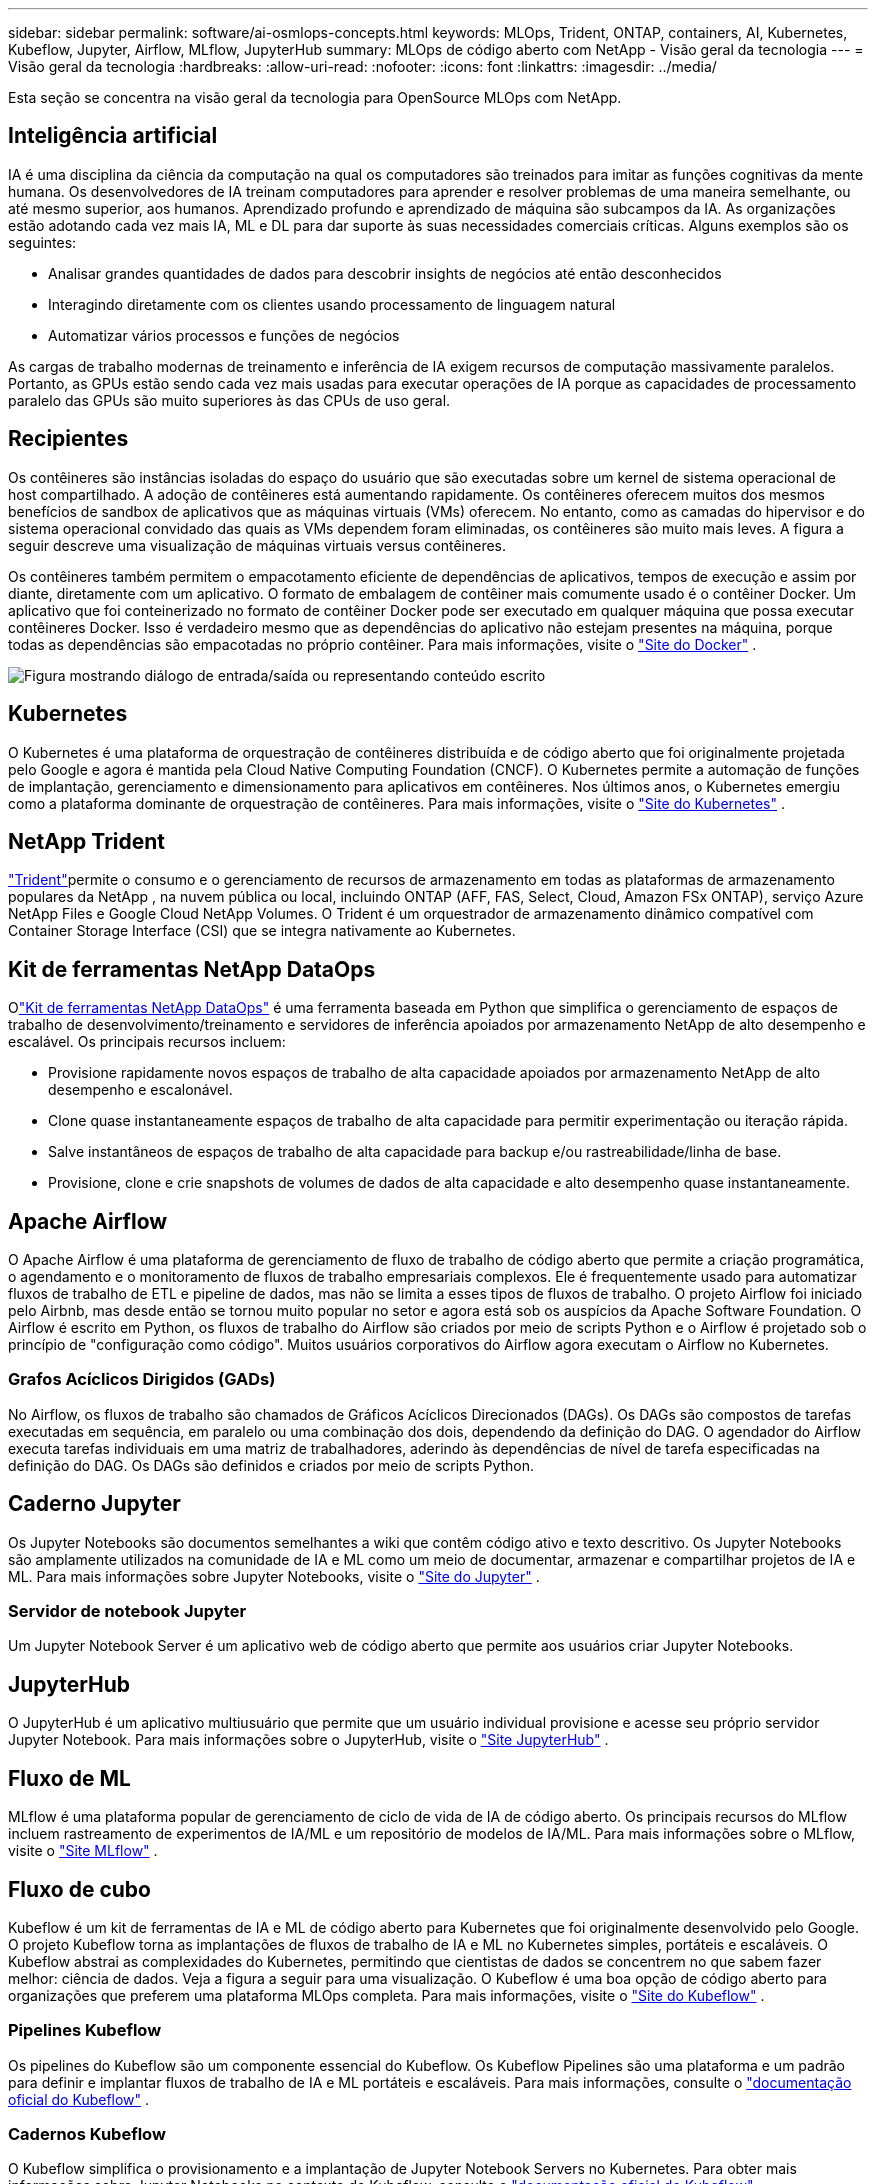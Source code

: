 ---
sidebar: sidebar 
permalink: software/ai-osmlops-concepts.html 
keywords: MLOps, Trident, ONTAP, containers, AI, Kubernetes, Kubeflow, Jupyter, Airflow, MLflow, JupyterHub 
summary: MLOps de código aberto com NetApp - Visão geral da tecnologia 
---
= Visão geral da tecnologia
:hardbreaks:
:allow-uri-read: 
:nofooter: 
:icons: font
:linkattrs: 
:imagesdir: ../media/


[role="lead"]
Esta seção se concentra na visão geral da tecnologia para OpenSource MLOps com NetApp.



== Inteligência artificial

IA é uma disciplina da ciência da computação na qual os computadores são treinados para imitar as funções cognitivas da mente humana.  Os desenvolvedores de IA treinam computadores para aprender e resolver problemas de uma maneira semelhante, ou até mesmo superior, aos humanos.  Aprendizado profundo e aprendizado de máquina são subcampos da IA.  As organizações estão adotando cada vez mais IA, ML e DL para dar suporte às suas necessidades comerciais críticas.  Alguns exemplos são os seguintes:

* Analisar grandes quantidades de dados para descobrir insights de negócios até então desconhecidos
* Interagindo diretamente com os clientes usando processamento de linguagem natural
* Automatizar vários processos e funções de negócios


As cargas de trabalho modernas de treinamento e inferência de IA exigem recursos de computação massivamente paralelos.  Portanto, as GPUs estão sendo cada vez mais usadas para executar operações de IA porque as capacidades de processamento paralelo das GPUs são muito superiores às das CPUs de uso geral.



== Recipientes

Os contêineres são instâncias isoladas do espaço do usuário que são executadas sobre um kernel de sistema operacional de host compartilhado.  A adoção de contêineres está aumentando rapidamente.  Os contêineres oferecem muitos dos mesmos benefícios de sandbox de aplicativos que as máquinas virtuais (VMs) oferecem.  No entanto, como as camadas do hipervisor e do sistema operacional convidado das quais as VMs dependem foram eliminadas, os contêineres são muito mais leves.  A figura a seguir descreve uma visualização de máquinas virtuais versus contêineres.

Os contêineres também permitem o empacotamento eficiente de dependências de aplicativos, tempos de execução e assim por diante, diretamente com um aplicativo.  O formato de embalagem de contêiner mais comumente usado é o contêiner Docker.  Um aplicativo que foi conteinerizado no formato de contêiner Docker pode ser executado em qualquer máquina que possa executar contêineres Docker.  Isso é verdadeiro mesmo que as dependências do aplicativo não estejam presentes na máquina, porque todas as dependências são empacotadas no próprio contêiner.  Para mais informações, visite o https://www.docker.com["Site do Docker"^] .

image:aicp-002.png["Figura mostrando diálogo de entrada/saída ou representando conteúdo escrito"]



== Kubernetes

O Kubernetes é uma plataforma de orquestração de contêineres distribuída e de código aberto que foi originalmente projetada pelo Google e agora é mantida pela Cloud Native Computing Foundation (CNCF).  O Kubernetes permite a automação de funções de implantação, gerenciamento e dimensionamento para aplicativos em contêineres.  Nos últimos anos, o Kubernetes emergiu como a plataforma dominante de orquestração de contêineres.  Para mais informações, visite o https://kubernetes.io["Site do Kubernetes"^] .



== NetApp Trident

link:https://docs.netapp.com/us-en/trident/index.html["Trident"^]permite o consumo e o gerenciamento de recursos de armazenamento em todas as plataformas de armazenamento populares da NetApp , na nuvem pública ou local, incluindo ONTAP (AFF, FAS, Select, Cloud, Amazon FSx ONTAP), serviço Azure NetApp Files e Google Cloud NetApp Volumes.  O Trident é um orquestrador de armazenamento dinâmico compatível com Container Storage Interface (CSI) que se integra nativamente ao Kubernetes.



== Kit de ferramentas NetApp DataOps

Olink:https://github.com/NetApp/netapp-dataops-toolkit["Kit de ferramentas NetApp DataOps"^] é uma ferramenta baseada em Python que simplifica o gerenciamento de espaços de trabalho de desenvolvimento/treinamento e servidores de inferência apoiados por armazenamento NetApp de alto desempenho e escalável.  Os principais recursos incluem:

* Provisione rapidamente novos espaços de trabalho de alta capacidade apoiados por armazenamento NetApp de alto desempenho e escalonável.
* Clone quase instantaneamente espaços de trabalho de alta capacidade para permitir experimentação ou iteração rápida.
* Salve instantâneos de espaços de trabalho de alta capacidade para backup e/ou rastreabilidade/linha de base.
* Provisione, clone e crie snapshots de volumes de dados de alta capacidade e alto desempenho quase instantaneamente.




== Apache Airflow

O Apache Airflow é uma plataforma de gerenciamento de fluxo de trabalho de código aberto que permite a criação programática, o agendamento e o monitoramento de fluxos de trabalho empresariais complexos.  Ele é frequentemente usado para automatizar fluxos de trabalho de ETL e pipeline de dados, mas não se limita a esses tipos de fluxos de trabalho.  O projeto Airflow foi iniciado pelo Airbnb, mas desde então se tornou muito popular no setor e agora está sob os auspícios da Apache Software Foundation.  O Airflow é escrito em Python, os fluxos de trabalho do Airflow são criados por meio de scripts Python e o Airflow é projetado sob o princípio de "configuração como código".  Muitos usuários corporativos do Airflow agora executam o Airflow no Kubernetes.



=== Grafos Acíclicos Dirigidos (GADs)

No Airflow, os fluxos de trabalho são chamados de Gráficos Acíclicos Direcionados (DAGs).  Os DAGs são compostos de tarefas executadas em sequência, em paralelo ou uma combinação dos dois, dependendo da definição do DAG.  O agendador do Airflow executa tarefas individuais em uma matriz de trabalhadores, aderindo às dependências de nível de tarefa especificadas na definição do DAG.  Os DAGs são definidos e criados por meio de scripts Python.



== Caderno Jupyter

Os Jupyter Notebooks são documentos semelhantes a wiki que contêm código ativo e texto descritivo.  Os Jupyter Notebooks são amplamente utilizados na comunidade de IA e ML como um meio de documentar, armazenar e compartilhar projetos de IA e ML.  Para mais informações sobre Jupyter Notebooks, visite o http://www.jupyter.org/["Site do Jupyter"^] .



=== Servidor de notebook Jupyter

Um Jupyter Notebook Server é um aplicativo web de código aberto que permite aos usuários criar Jupyter Notebooks.



== JupyterHub

O JupyterHub é um aplicativo multiusuário que permite que um usuário individual provisione e acesse seu próprio servidor Jupyter Notebook.  Para mais informações sobre o JupyterHub, visite o https://jupyter.org/hub["Site JupyterHub"^] .



== Fluxo de ML

MLflow é uma plataforma popular de gerenciamento de ciclo de vida de IA de código aberto.  Os principais recursos do MLflow incluem rastreamento de experimentos de IA/ML e um repositório de modelos de IA/ML.  Para mais informações sobre o MLflow, visite o https://www.mlflow.org/["Site MLflow"^] .



== Fluxo de cubo

Kubeflow é um kit de ferramentas de IA e ML de código aberto para Kubernetes que foi originalmente desenvolvido pelo Google.  O projeto Kubeflow torna as implantações de fluxos de trabalho de IA e ML no Kubernetes simples, portáteis e escaláveis.  O Kubeflow abstrai as complexidades do Kubernetes, permitindo que cientistas de dados se concentrem no que sabem fazer melhor: ciência de dados.  Veja a figura a seguir para uma visualização.  O Kubeflow é uma boa opção de código aberto para organizações que preferem uma plataforma MLOps completa.  Para mais informações, visite o http://www.kubeflow.org/["Site do Kubeflow"^] .



=== Pipelines Kubeflow

Os pipelines do Kubeflow são um componente essencial do Kubeflow.  Os Kubeflow Pipelines são uma plataforma e um padrão para definir e implantar fluxos de trabalho de IA e ML portáteis e escaláveis. Para mais informações, consulte o https://www.kubeflow.org/docs/components/pipelines/["documentação oficial do Kubeflow"^] .



=== Cadernos Kubeflow

O Kubeflow simplifica o provisionamento e a implantação de Jupyter Notebook Servers no Kubernetes.  Para obter mais informações sobre Jupyter Notebooks no contexto do Kubeflow, consulte o https://www.kubeflow.org/docs/components/notebooks/overview/["documentação oficial do Kubeflow"^] .



=== Katib

Katib é um projeto nativo do Kubernetes para aprendizado de máquina automatizado (AutoML).  O Katib oferece suporte ao ajuste de hiperparâmetros, parada antecipada e pesquisa de arquitetura neural (NAS).  Katib é um projeto agnóstico em relação a frameworks de aprendizado de máquina (ML).  Ele pode ajustar hiperparâmetros de aplicativos escritos em qualquer linguagem escolhida pelos usuários e oferece suporte nativo a muitas estruturas de ML, como TensorFlow, MXNet, PyTorch, XGBoost e outras.  O Katib oferece suporte a vários algoritmos AutoML, como otimização bayesiana, estimadores de árvore de Parzen, busca aleatória, estratégia de evolução de adaptação de matriz de covariância, hiperbanda, busca de arquitetura neural eficiente, busca de arquitetura diferenciável e muito mais.  Para obter mais informações sobre Jupyter Notebooks no contexto do Kubeflow, consulte o https://www.kubeflow.org/docs/components/katib/overview/["documentação oficial do Kubeflow"^] .



== NetApp ONTAP

ONTAP 9, a última geração de software de gerenciamento de armazenamento da NetApp, permite que as empresas modernizem a infraestrutura e façam a transição para um data center pronto para a nuvem.  Aproveitando os recursos de gerenciamento de dados líderes do setor, o ONTAP permite o gerenciamento e a proteção de dados com um único conjunto de ferramentas, independentemente de onde os dados residam.  Você também pode mover dados livremente para onde for necessário: na borda, no núcleo ou na nuvem.  O ONTAP 9 inclui vários recursos que simplificam o gerenciamento de dados, aceleram e protegem dados críticos e permitem recursos de infraestrutura de última geração em arquiteturas de nuvem híbrida.



=== Simplifique o gerenciamento de dados

O gerenciamento de dados é crucial para as operações de TI corporativas e cientistas de dados, para que recursos apropriados sejam usados para aplicativos de IA e treinamento de conjuntos de dados de IA/ML.  As seguintes informações adicionais sobre as tecnologias NetApp estão fora do escopo desta validação, mas podem ser relevantes dependendo da sua implantação.

O software de gerenciamento de dados ONTAP inclui os seguintes recursos para otimizar e simplificar as operações e reduzir seu custo total de operação:

* Compactação de dados em linha e desduplicação expandida.  A compactação de dados reduz o desperdício de espaço dentro dos blocos de armazenamento e a desduplicação aumenta significativamente a capacidade efetiva.  Isso se aplica a dados armazenados localmente e dados em camadas na nuvem.
* Qualidade de serviço mínima, máxima e adaptável (AQoS).  Controles granulares de qualidade de serviço (QoS) ajudam a manter os níveis de desempenho para aplicativos críticos em ambientes altamente compartilhados.
* NetApp FabricPool.  Fornece hierarquização automática de dados frios para opções de armazenamento em nuvem pública e privada, incluindo Amazon Web Services (AWS), Azure e solução de armazenamento NetApp StorageGRID .  Para obter mais informações sobre FabricPool, consulte https://www.netapp.com/pdf.html?item=/media/17239-tr4598pdf.pdf["TR-4598: Melhores práticas do FabricPool"^] .




=== Acelere e proteja os dados

O ONTAP oferece níveis superiores de desempenho e proteção de dados e estende esses recursos das seguintes maneiras:

* Desempenho e menor latência.  ONTAP oferece o maior rendimento possível com a menor latência possível.
* Proteção de dados.  O ONTAP fornece recursos integrados de proteção de dados com gerenciamento comum em todas as plataformas.
* Criptografia de volume NetApp (NVE).  O ONTAP oferece criptografia nativa em nível de volume com suporte para gerenciamento de chaves externo e integrado.
* Multilocação e autenticação multifator.  O ONTAP permite o compartilhamento de recursos de infraestrutura com os mais altos níveis de segurança.




=== Infraestrutura à prova do futuro

O ONTAP ajuda a atender às necessidades empresariais exigentes e em constante mudança com os seguintes recursos:

* Escalabilidade perfeita e operações não disruptivas.  O ONTAP oferece suporte à adição não disruptiva de capacidade aos controladores existentes e aos clusters escaláveis.  Os clientes podem atualizar para as tecnologias mais recentes sem migrações de dados dispendiosas ou interrupções.
* Conexão em nuvem.  ONTAP é o software de gerenciamento de armazenamento mais conectado à nuvem, com opções para armazenamento definido por software e instâncias nativas da nuvem em todas as nuvens públicas.
* Integração com aplicações emergentes.  A ONTAP oferece serviços de dados de nível empresarial para plataformas e aplicativos de última geração, como veículos autônomos, cidades inteligentes e Indústria 4.0, usando a mesma infraestrutura que dá suporte aos aplicativos empresariais existentes.




== Cópias de instantâneos da NetApp

Uma cópia do NetApp Snapshot é uma imagem somente leitura e pontual de um volume.  A imagem consome espaço de armazenamento mínimo e gera sobrecarga de desempenho insignificante porque ela registra apenas alterações em arquivos criados desde a última cópia do Snapshot, conforme ilustrado na figura a seguir.

As cópias de instantâneos devem sua eficiência à tecnologia de virtualização de armazenamento ONTAP , o Write Anywhere File Layout (WAFL).  Assim como um banco de dados, o WAFL usa metadados para apontar para blocos de dados reais no disco.  Mas, diferentemente de um banco de dados, o WAFL não substitui blocos existentes.  Ele grava dados atualizados em um novo bloco e altera os metadados.  É porque o ONTAP faz referência a metadados quando cria uma cópia do Snapshot, em vez de copiar blocos de dados, que as cópias do Snapshot são tão eficientes.  Isso elimina o tempo de busca que outros sistemas levam para localizar os blocos a serem copiados, bem como o custo de fazer a cópia em si.

Você pode usar uma cópia de Snapshot para recuperar arquivos individuais ou LUNs ou para restaurar todo o conteúdo de um volume.  O ONTAP compara as informações do ponteiro na cópia do Snapshot com os dados no disco para reconstruir o objeto ausente ou danificado, sem tempo de inatividade ou custo significativo de desempenho.

image:aicp-004.png["Figura mostrando diálogo de entrada/saída ou representando conteúdo escrito"]



== Tecnologia NetApp FlexClone

A tecnologia NetApp FlexClone faz referência a metadados de instantâneo para criar cópias graváveis e pontuais de um volume.  As cópias compartilham blocos de dados com seus pais, não consumindo nenhum armazenamento, exceto o necessário para metadados até que as alterações sejam gravadas na cópia, conforme ilustrado na figura a seguir.  Enquanto cópias tradicionais podem levar minutos ou até horas para serem criadas, o software FlexClone permite que você copie até os maiores conjuntos de dados quase instantaneamente.  Isso o torna ideal para situações em que você precisa de várias cópias de conjuntos de dados idênticos (um espaço de trabalho de desenvolvimento, por exemplo) ou cópias temporárias de um conjunto de dados (testar um aplicativo em um conjunto de dados de produção).

image:aicp-005.png["Figura mostrando diálogo de entrada/saída ou representando conteúdo escrito"]



== Tecnologia de replicação de dados NetApp SnapMirror

O software NetApp SnapMirror é uma solução de replicação unificada, econômica e fácil de usar em toda a malha de dados.  Ele replica dados em alta velocidade via LAN ou WAN.  Ele oferece alta disponibilidade de dados e replicação rápida de dados para aplicativos de todos os tipos, incluindo aplicativos críticos de negócios em ambientes virtuais e tradicionais.  Quando você replica dados para um ou mais sistemas de armazenamento NetApp e atualiza continuamente os dados secundários, seus dados são mantidos atualizados e estão disponíveis sempre que você precisar deles.  Não são necessários servidores de replicação externos.  Veja a figura a seguir para ver um exemplo de uma arquitetura que aproveita a tecnologia SnapMirror .

O software SnapMirror aproveita a eficiência do armazenamento NetApp ONTAP enviando apenas blocos alterados pela rede.  O software SnapMirror também usa compactação de rede integrada para acelerar as transferências de dados e reduzir a utilização da largura de banda da rede em até 70%.  Com a tecnologia SnapMirror , você pode aproveitar um fluxo fino de dados de replicação para criar um único repositório que mantém tanto o espelho ativo quanto as cópias anteriores de um ponto no tempo, reduzindo o tráfego de rede em até 50%.



== Cópia e sincronização do NetApp BlueXP

link:https://bluexp.netapp.com/cloud-sync-service["BlueXP Copiar e Sincronizar"^]é um serviço da NetApp para sincronização de dados rápida e segura.  Se você precisa transferir arquivos entre compartilhamentos de arquivos NFS ou SMB locais, NetApp StorageGRID, NetApp ONTAP S3, Google Cloud NetApp Volumes, Azure NetApp Files, AWS S3, AWS EFS, Azure Blob, Google Cloud Storage ou IBM Cloud Object Storage, o BlueXP Copy and Sync move os arquivos para onde você precisa de forma rápida e segura.

Após seus dados serem transferidos, eles estarão totalmente disponíveis para uso tanto na origem quanto no destino.  O BlueXP Copy and Sync pode sincronizar dados sob demanda quando uma atualização é acionada ou sincronizar dados continuamente com base em uma programação predefinida.  De qualquer forma, o BlueXP Copy and Sync move apenas os deltas, minimizando o tempo e o dinheiro gastos na replicação de dados.

O BlueXP Copy and Sync é uma ferramenta de software como serviço (SaaS) extremamente simples de configurar e usar.  As transferências de dados acionadas pelo BlueXP Copy and Sync são realizadas por corretores de dados.  Os corretores de dados BlueXP Copy and Sync podem ser implantados na AWS, Azure, Google Cloud Platform ou no local.



== NetApp XCP

link:https://xcp.netapp.com/["NetApp XCP"^]é um software baseado em cliente para migrações de dados de qualquer para NetApp e de NetApp para NetApp e insights do sistema de arquivos.  O XCP foi projetado para escalar e atingir o desempenho máximo utilizando todos os recursos do sistema disponíveis para lidar com conjuntos de dados de alto volume e migrações de alto desempenho.  O XCP ajuda você a obter visibilidade completa do sistema de arquivos com a opção de gerar relatórios.



== Volumes do NetApp ONTAP FlexGroup

Um conjunto de dados de treinamento pode ser uma coleção de potencialmente bilhões de arquivos.  Os arquivos podem incluir texto, áudio, vídeo e outras formas de dados não estruturados que devem ser armazenados e processados para serem lidos em paralelo.  O sistema de armazenamento deve armazenar um grande número de arquivos pequenos e deve ler esses arquivos em paralelo para E/S sequencial e aleatória.

Um volume FlexGroup é um único namespace que compreende vários volumes de membros constituintes, conforme mostrado na figura a seguir.  Do ponto de vista de um administrador de armazenamento, um volume FlexGroup é gerenciado e age como um FlexVol volume NetApp FlexVol.  Os arquivos em um volume FlexGroup são alocados para volumes de membros individuais e não são distribuídos entre volumes ou nós.  Eles permitem os seguintes recursos:

* Os volumes FlexGroup fornecem vários petabytes de capacidade e baixa latência previsível para cargas de trabalho com muitos metadados.
* Eles suportam até 400 bilhões de arquivos no mesmo namespace.
* Eles oferecem suporte a operações paralelizadas em cargas de trabalho NAS em CPUs, nós, agregados e volumes FlexVol constituintes.


image:aicp-007.png["Figura mostrando diálogo de entrada/saída ou representando conteúdo escrito"]
